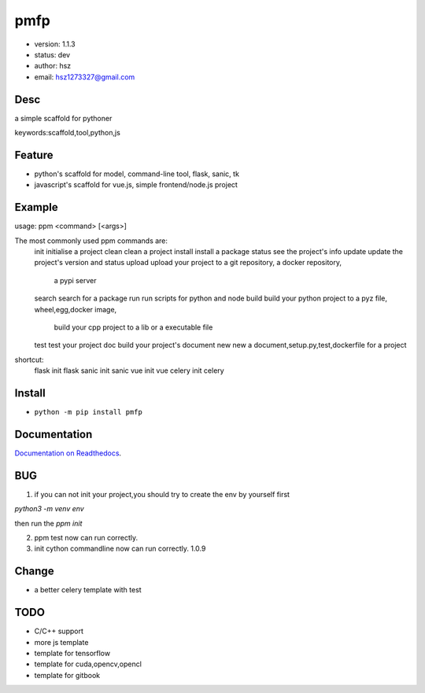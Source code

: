 
pmfp
===============================

* version: 1.1.3
* status: dev
* author: hsz
* email: hsz1273327@gmail.com

Desc
--------------------------------

a simple scaffold for pythoner


keywords:scaffold,tool,python,js


Feature
----------------------
* python's scaffold for model, command-line tool, flask, sanic, tk
* javascript's scaffold for vue.js, simple frontend/node.js project

Example
-------------------------------

.. code:: shell

usage: ppm <command> [<args>]

The most commonly used ppm commands are:
   init        initialise a project
   clean       clean a project
   install     install a package
   status      see the project's info
   update      update the project's version and status
   upload      upload your project to a git repository, a docker repository,
               a pypi server
   search      search for a package
   run         run scripts for python and node
   build       build your python project to a pyz file, wheel,egg,docker image,
               build your cpp project to a lib or a executable file
   test        test your project
   doc         build your project's document
   new         new a document,setup.py,test,dockerfile for a project

shortcut:
   flask       init flask
   sanic       init sanic
   vue         init vue
   celery      init celery



Install
--------------------------------

- ``python -m pip install pmfp``


Documentation
--------------------------------

`Documentation on Readthedocs <https://github.com/Python-Tools/pmfp/>`_.



BUG
--------------------------------


1. if you can not init your project,you should try to create the env by yourself first

`python3 -m venv env`

then run the `ppm init` 

2. ppm test now can run correctly.

3. init cython commandline now can run correctly. 1.0.9

Change
------------------------------

* a better celery template with test


TODO
-----------------------------------

* C/C++ support
* more js template
* template for tensorflow
* template for cuda,opencv,opencl
* template for gitbook



